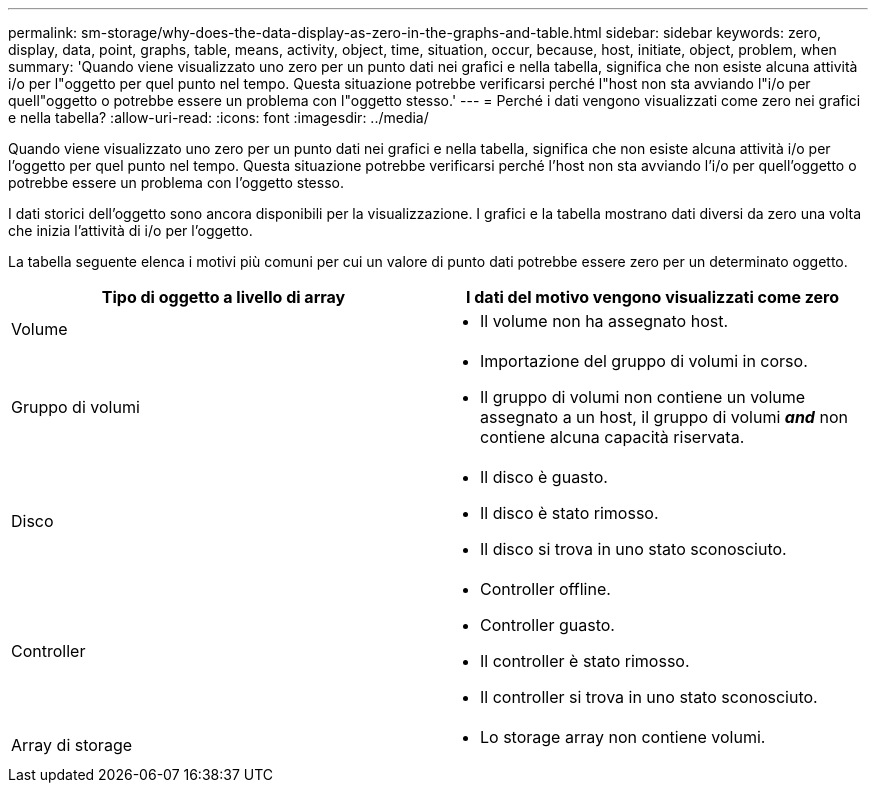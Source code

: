---
permalink: sm-storage/why-does-the-data-display-as-zero-in-the-graphs-and-table.html 
sidebar: sidebar 
keywords: zero, display, data, point, graphs, table, means, activity, object, time, situation, occur, because, host, initiate, object, problem, when 
summary: 'Quando viene visualizzato uno zero per un punto dati nei grafici e nella tabella, significa che non esiste alcuna attività i/o per l"oggetto per quel punto nel tempo. Questa situazione potrebbe verificarsi perché l"host non sta avviando l"i/o per quell"oggetto o potrebbe essere un problema con l"oggetto stesso.' 
---
= Perché i dati vengono visualizzati come zero nei grafici e nella tabella?
:allow-uri-read: 
:icons: font
:imagesdir: ../media/


[role="lead"]
Quando viene visualizzato uno zero per un punto dati nei grafici e nella tabella, significa che non esiste alcuna attività i/o per l'oggetto per quel punto nel tempo. Questa situazione potrebbe verificarsi perché l'host non sta avviando l'i/o per quell'oggetto o potrebbe essere un problema con l'oggetto stesso.

I dati storici dell'oggetto sono ancora disponibili per la visualizzazione. I grafici e la tabella mostrano dati diversi da zero una volta che inizia l'attività di i/o per l'oggetto.

La tabella seguente elenca i motivi più comuni per cui un valore di punto dati potrebbe essere zero per un determinato oggetto.

[cols="2*"]
|===
| Tipo di oggetto a livello di array | I dati del motivo vengono visualizzati come zero 


 a| 
Volume
 a| 
* Il volume non ha assegnato host.




 a| 
Gruppo di volumi
 a| 
* Importazione del gruppo di volumi in corso.
* Il gruppo di volumi non contiene un volume assegnato a un host, il gruppo di volumi *_and_* non contiene alcuna capacità riservata.




 a| 
Disco
 a| 
* Il disco è guasto.
* Il disco è stato rimosso.
* Il disco si trova in uno stato sconosciuto.




 a| 
Controller
 a| 
* Controller offline.
* Controller guasto.
* Il controller è stato rimosso.
* Il controller si trova in uno stato sconosciuto.




 a| 
Array di storage
 a| 
* Lo storage array non contiene volumi.


|===